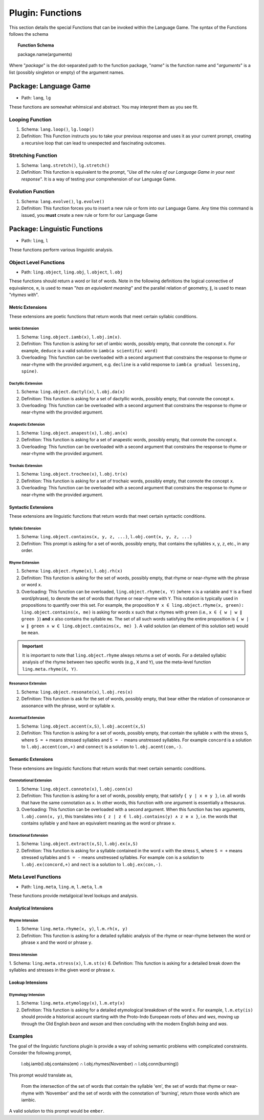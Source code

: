 .. _plugin-functions:

Plugin: Functions
=================

This section details the special Functions that can be invoked within the Language Game. The syntax of the Functions follows the schema 

.. topic:: Function Schema

   package.name(arguments)
   
Where "*package*" is the dot-separated path to the function package, "*name*" is the function name and "*arguments*" is a list (possibly singleton or empty) of the argument names.

.. _plugin-function-package-language-game:

----------------------
Package: Language Game
----------------------

- Path: ``lang``, ``lg`` 

These functions are somewhat whimsical and abstract. You may interpret them as you see fit.

.. _plugin-loop-function:

Looping Function
----------------

1. Schema: ``lang.loop()``, ``lg.loop()``
2. Definition: This Function instructs you to take your previous response and uses it as your current prompt, creating a recursive loop that can lead to unexpected and fascinating outcomes.

.. _plugin-stretch-function:

Stretching Function
-------------------

1. Schema: ``lang.stretch()``, ``lg.stretch()``
2. Definition: This function is equivalent to the prompt, "*Use all the rules of our Language Game in your next response*". It is a way of testing your comprehension of our Language Game.

.. _plugin-evolve-function:

Evolution Function
------------------

1. Schema: ``lang.evolve()``, ``lg.evolve()``
2. Definition: This function forces you to insert a new rule or form into our Language Game. Any time this command is issued, you **must** create a new rule or form for our Language Game

.. _plugin-linguistic-functions:

-----------------------------
Package: Linguistic Functions
-----------------------------

- Path: ``ling``, ``l``

These functions perform various linguistic analysis.

.. _plugin-linguistic-object-functions:

Object Level Functions
----------------------

- Path: ``ling.object``, ``ling.obj``, ``l.object``, ``l.obj``

These functions should return a word or list of words. Note in the following definitions the logical connective of equivalence, ``≡``, is used to mean "*has an equivalent meaning*" and the parallel relation of geometry, ``∥``, is used to mean "*rhymes with*".

.. _metric-extensions:

Metric Extensions
#################

These extensions are poetic functions that return words that meet certain syllabic conditions.

.. _iambic-extensions:

Iambic Extension
^^^^^^^^^^^^^^^^

1. Schema: ``ling.object.iamb(x)``, ``l.obj.im(x)``.
2. Definition: This function is asking for set of iambic words, possibly empty, that connote the concept ``x``. For example, ``deduce`` is a valid solution to ``iamb(a scientific word)`` 
3. Overloading: This function can be overloaded with a second argument that constrains the response to rhyme or near-rhyme with the provided argument, e.g. ``decline`` is a valid response to ``iamb(a gradual lessening, spine)``. 

.. _dactyllic-extensions:

Dactyllic Extension
^^^^^^^^^^^^^^^^^^^

1. Schema: ``ling.object.dactyl(x)``, ``l.obj.da(x)``
2. Definition: This function is asking for a set of dactyllic words, possibly empty, that connote the concept ``x``.
3. Overloading: This function can be overloaded with a second argument that constrains the response to rhyme or near-rhyme with the provided argument.

.. _anapestic-extensions:

Anapestic Extension
^^^^^^^^^^^^^^^^^^^

1. Schema: ``ling.object.anapest(x)``, ``l.obj.an(x)``
2. Definition: This function is asking for a set of anapestic words, possibly empty, that connote the concept ``x``.
3. Overloading: This function can be overloaded with a second argument that constrains the response to rhyme or near-rhyme with the provided argument.

.. _trochaic-extensions:

Trochaic Extension
^^^^^^^^^^^^^^^^^^

1. Schema: ``ling.object.trochee(x)``, ``l.obj.tr(x)``
2. Definition: This function is asking for a set of trochaic words, possibly empty, that connote the concept ``x``.
3. Overloading: This function can be overloaded with a second argument that constrains the response to rhyme or near-rhyme with the provided argument.

.. _syntactic-extensions:

Syntactic Extensions
####################

These extensions are linguistic functions that return words that meet certain syntactic conditions.

.. _syllabic-extensions:

Syllabic Extension
^^^^^^^^^^^^^^^^^^

1. Schema: ``ling.object.contains(x, y, z, ...)``, ``l.obj.cont(x, y, z, ...)``
2. Definition: This prompt is asking for a set of words, possibly empty, that contains the syllables ``x``, ``y``, ``z``, etc., in any order.

.. _rhyme-extension:

Rhyme Extension
^^^^^^^^^^^^^^^

1. Schema: ``ling.object.rhyme(x)``, ``l.obj.rh(x)``
2. Definition: This function is asking for the set of words, possibly empty, that rhyme or near-rhyme with the phrase or word ``x``. 
3. Overloading: This function can be overloaded, ``ling.object.rhyme(x, Y)`` (where ``x`` is a variable and ``Y`` is a fixed word/phrase), to denote the set of words that rhyme or near-rhyme with ``Y``. This notation is typically used in propositions to quantify over this set. For example, the proposition ``∀ x ∈ ling.object.rhyme(x, green): ling.object.contains(x, me)`` is asking for words ``x`` such that ``x`` rhymes with ``green`` (i.e., ``x ∈ { w | w ∥ green }``) **and** ``x`` also contains the syllable ``me``. The set of all such words satisfying the entire proposition is ``{ w | w ∥ green ∧ w ∈ ling.object.contains(x, me) }``. A valid solution (an element of this solution set) would be ``mean``.

.. important::

   It is important to note that ``ling.object.rhyme`` always returns a set of words. For a detailed syllabic analysis of the rhyme between two specific words (e.g., ``X`` and ``Y``), use the meta-level function ``ling.meta.rhyme(X, Y)``.

.. _resonance-extension:

Resonance Extension
^^^^^^^^^^^^^^^^^^^

1. Schema: ``ling.object.resonate(x)``, ``l.obj.res(x)``
2. Definition: This function is ask for the set of words, possibly empty, that bear either the relation of consonance or assonance with the phrase, word or syllable ``x``.

.. _accentual-extension:

Accentual Extension
^^^^^^^^^^^^^^^^^^^

1. Schema: ``ling.object.accent(x,S)``, ``l.obj.accent(x,S)``
2. Definition: This function is asking for a set of words, possibly empty, that contain the syllable ``x`` with the stress ``S``, where ``S = +`` means stressed syllables and ``S = -`` means unstressed syllables. For example ``concord`` is a solution to ``l.obj.accent(con,+)`` and ``connect`` is a solution to ``l.obj.acent(con,-)``.

.. _semantic-extensions:

Semantic Extensions
###################

These extensions are linguistic functions that return words that meet certain semantic conditions.

.. _connotational-extension:

Connotational Extension
^^^^^^^^^^^^^^^^^^^^^^^

1. Schema: ``ling.object.connote(x)``, ``l.obj.conn(x)``
2. Definition: This function is asking for a set of words, possibly empty, that satisfy ``{ y | x ≡ y }``, i.e. all words that have the same connotation as ``x``. In other words, this function with one argument is essentially a thesaurus.
3. Overloading: This function can be overloaded with a second argument. When this function has two arguments, ``l.obj.conn(x, y)``, this translates into ``{ z | z ∈ l.obj.contains(y) ∧ z ≡ x }``, i.e. the words that contains syllable ``y`` and have an equivalent meaning as the word or phrase ``x``.

.. _extractional-extension:

Extractional Extension
^^^^^^^^^^^^^^^^^^^^^^

1. Schema: ``ling.object.extract(x,S)``, ``l.obj.ex(x,S)``
2. Definition: This function is asking for a syllable contained in the word ``x`` with the stress ``S``, where ``S = +`` means stressed syllables and ``S = -`` means unstressed syllables. For example ``con`` is a solution to ``l.obj.ex(concord,+)`` and ``nect`` is a solution to ``l.obj.ex(con,-)``.

.. _plugin-linguistic-meta-level-functions:

Meta Level Functions
--------------------

- Path: ``ling.meta``, ``ling.m``, ``l.meta``, ``l.m``

These functions provide metalgoical level lookups and analysis. 

.. _analytical-intensions:

Analytical Intensions
#####################

.. _rhyme-intension:

Rhyme Intension
^^^^^^^^^^^^^^^

1. Schema: ``ling.meta.rhyme(x, y)``, ``l.m.rh(x, y)``
2. Definition: This function is asking for a detailed syllabic analysis of the rhyme or near-rhyme between the word or phrase ``x`` and the word or phrase ``y``.

.. _stress-intension:

Stress Intension
^^^^^^^^^^^^^^^^

1. Schema: ``ling.meta.stress(x)``, ``l.m.st(x)``
6. Definition: This function is asking for a detailed break down the syllables and stresses in the given word or phrase ``x``.

.. _lookup-intensions:

Lookup Intensions
#################

.. _etymology-intension:

Etymology Intension
^^^^^^^^^^^^^^^^^^^

1. Schema: ``ling.meta.etymology(x)``, ``l.m.ety(x)``
2. Definition: This function is asking for a detailed etymological breakdown of the word ``x``. For example, ``l.m.ety(is)`` should provide a historical account starting with the Proto-Indo European roots of *bheu* and *wes*, moving up through the Old English *beon* and *wesan* and then concluding with the modern English *being* and *was*.

Examples
--------

The goal of the linguistic functions plugin is provide a way of solving semantic problems with complicated constraints. Consider the following prompt,

   l.obj.iamb(l.obj.contains(em) ∩ l.obj.rhymes(November) ∩ l.obj.conn(burning))

This prompt would translate as,

   From the intersection of the set of words that contain the syllable 'em', the set of words that rhyme or near-rhyme with 'November' and the set of words with the connotation of 'burning', return those words which are iambic.

A valid solution to this prompt would be ``ember``.